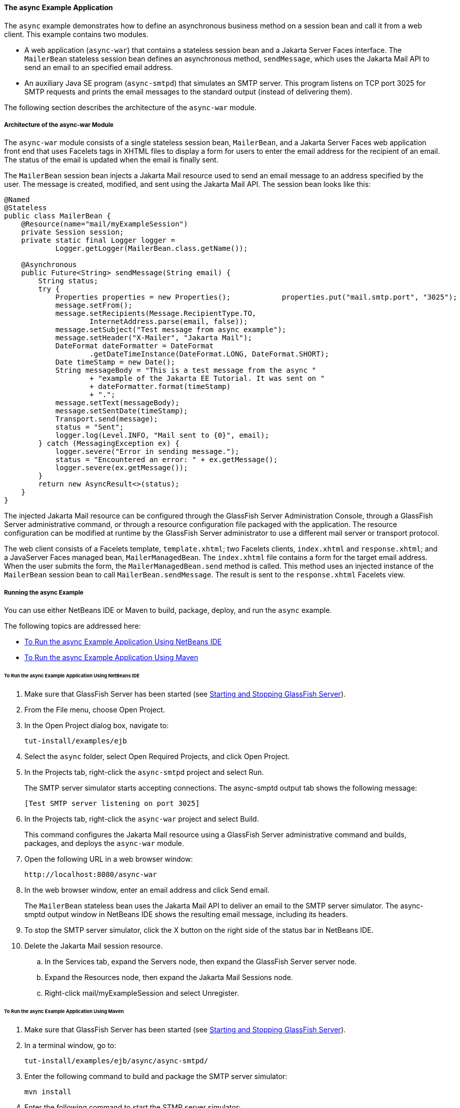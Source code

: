 [[GKIEZ]][[the-async-example-application]]

==== The async Example Application

The `async` example demonstrates how to define an asynchronous business
method on a session bean and call it from a web client. This example
contains two modules.

* A web application (`async-war`) that contains a stateless session bean
and a Jakarta Server Faces interface. The `MailerBean` stateless session
bean defines an asynchronous method, `sendMessage`, which uses the
Jakarta Mail API to send an email to an specified email address.
* An auxiliary Java SE program (`async-smtpd`) that simulates an SMTP
server. This program listens on TCP port 3025 for SMTP requests and
prints the email messages to the standard output (instead of delivering
them).

The following section describes the architecture of the `async-war`
module.

[[GKIQJ]][[architecture-of-the-async-war-module]]

===== Architecture of the async-war Module

The `async-war` module consists of a single stateless session bean,
`MailerBean`, and a Jakarta Server Faces web application front end that uses
Facelets tags in XHTML files to display a form for users to enter the
email address for the recipient of an email. The status of the email is
updated when the email is finally sent.

The `MailerBean` session bean injects a Jakarta Mail resource used to send
an email message to an address specified by the user. The message is
created, modified, and sent using the Jakarta Mail API. The session bean
looks like this:

[source,java]
----
@Named
@Stateless
public class MailerBean {
    @Resource(name="mail/myExampleSession")
    private Session session;
    private static final Logger logger = 
            Logger.getLogger(MailerBean.class.getName());

    @Asynchronous
    public Future<String> sendMessage(String email) {
        String status;
        try {
            Properties properties = new Properties();            properties.put("mail.smtp.port", "3025");            session = Session.getInstance(properties);                        Message message = new MimeMessage(session);
            message.setFrom();
            message.setRecipients(Message.RecipientType.TO,
                    InternetAddress.parse(email, false));
            message.setSubject("Test message from async example");
            message.setHeader("X-Mailer", "Jakarta Mail");
            DateFormat dateFormatter = DateFormat
                    .getDateTimeInstance(DateFormat.LONG, DateFormat.SHORT);
            Date timeStamp = new Date();
            String messageBody = "This is a test message from the async "
                    + "example of the Jakarta EE Tutorial. It was sent on "
                    + dateFormatter.format(timeStamp)
                    + ".";
            message.setText(messageBody);
            message.setSentDate(timeStamp);
            Transport.send(message);
            status = "Sent";
            logger.log(Level.INFO, "Mail sent to {0}", email);
        } catch (MessagingException ex) {
            logger.severe("Error in sending message.");
            status = "Encountered an error: " + ex.getMessage();
            logger.severe(ex.getMessage());
        }
        return new AsyncResult<>(status);
    }
}
----

The injected Jakarta Mail resource can be configured through the GlassFish
Server Administration Console, through a GlassFish Server administrative
command, or through a resource configuration file packaged with the
application. The resource configuration can be modified at runtime by
the GlassFish Server administrator to use a different mail server or
transport protocol.

The web client consists of a Facelets template, `template.xhtml`; two
Facelets clients, `index.xhtml` and `response.xhtml`; and a JavaServer
Faces managed bean, `MailerManagedBean`. The `index.xhtml` file contains
a form for the target email address. When the user submits the form, the
`MailerManagedBean.send` method is called. This method uses an injected
instance of the `MailerBean` session bean to call
`MailerBean.sendMessage`. The result is sent to the `response.xhtml`
Facelets view.

[[sthref158]]
[[running-the-async-example]]
===== Running the async Example

You can use either NetBeans IDE or Maven to build, package, deploy, and
run the `async` example.

The following topics are addressed here:

* link:#GKINW[To Run the async Example Application Using NetBeans IDE]
* link:#GKRFB[To Run the async Example Application Using Maven]

[[GKINW]]
[[to-run-the-async-example-application-using-netbeans-ide]]
====== To Run the async Example Application Using NetBeans IDE

.  Make sure that GlassFish Server has been started (see link:#BNADI[Starting and Stopping GlassFish Server]).
.  From the File menu, choose Open Project.
.  In the Open Project dialog box, navigate to:
+
[source,java]
----
tut-install/examples/ejb
----
.  Select the `async` folder, select Open Required Projects, and click Open Project.
.  In the Projects tab, right-click the `async-smtpd` project and select Run.
+
The SMTP server simulator starts accepting connections. The async-smptd output tab shows the following message:
+
[source,java]
----
[Test SMTP server listening on port 3025]
----
. In the Projects tab, right-click the `async-war` project and select Build.
+
This command configures the Jakarta Mail resource using a GlassFish Server administrative command and builds, packages, and deploys the `async-war` module.
. Open the following URL in a web browser window:
+
[source,java]
----
http://localhost:8080/async-war
----
. In the web browser window, enter an email address and click Send email.
+
The `MailerBean` stateless bean uses the Jakarta Mail API to deliver an email to the SMTP server simulator. The async-smptd output window in NetBeans IDE shows the resulting email message, including its headers.
.  To stop the SMTP server simulator, click the X button on the right side of the status bar in NetBeans IDE.
. Delete the Jakarta Mail session resource.
.. In the Services tab, expand the Servers node, then expand the GlassFish Server server node.
.. Expand the Resources node, then expand the Jakarta Mail Sessions node.
.. Right-click mail/myExampleSession and select Unregister.

[[GKRFB]]
[[to-run-the-async-example-application-using-maven]]
====== To Run the async Example Application Using Maven

1.  Make sure that GlassFish Server has been started (see
link:#BNADI[Starting and Stopping GlassFish
Server]).
2.  In a terminal window, go to:
+
[source,java]
----
tut-install/examples/ejb/async/async-smtpd/
----
3.  Enter the following command to build and package the SMTP server
simulator:
+
[source,java]
----
mvn install
----
4.  Enter the following command to start the STMP server simulator:
+
[source,java]
----
mvn exec:java
----
+
The following message appears:
+
[source,java]
----
[Test SMTP server listening on port 3025]
----
+
Keep this terminal window open.
5.  In a new terminal window, go to:
+
[source,java]
----
tut-install/examples/ejb/async/async-war
----
6.  Enter the following command to configure the Jakarta Mail resource and
to build, package, and deploy the `async-war` module:
+
[source,java]
----
mvn install
----
7.  Open the following URL in a web browser window:
+
[source,java]
----
http://localhost:8080/async-war
----
8.  In the web browser window, enter an email address and click Send
email.
+
The `MailerBean` stateless bean uses the Jakarta Mail API to deliver an
email to the SMTP server simulator. The resulting email message appears
on the first terminal window, including its headers.
9.  To stop the SMTP server simulator, close the terminal window in
which you issued the command to start the STMP server simulator.
10. To delete the Jakarta Mail session resource, type the following command:
+
[source,java]
----
asadmin delete-javamail-resource mail/myExampleSession
----


